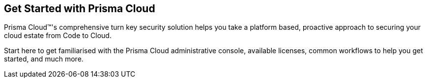 == Get Started with Prisma Cloud

Prisma Cloud™'s comprehensive turn key security solution helps you take a platform based, proactive approach to securing your cloud estate from Code to Cloud. 

Start here to get familiarised with the Prisma Cloud administrative console, available licenses, common workflows to help you get started, and much more. 



//Begin here to learn about Prisma™ Cloud, how it works, and the available license types.
//Prisma™ Cloud is an API-based cloud service that connects to your cloud environments in just minutes and aggregates volumes of raw configuration data, user activity information, and network traffic to analyze and produce concise and actionable insights.
//Prisma Cloud monitors your resources deployed on the following public cloud environments—Amazon Web Services (AWS), Microsoft Azure, Google Cloud Platform (GCP), Oracle Cloud Infrastructure (OCI), Alibaba Cloud.

